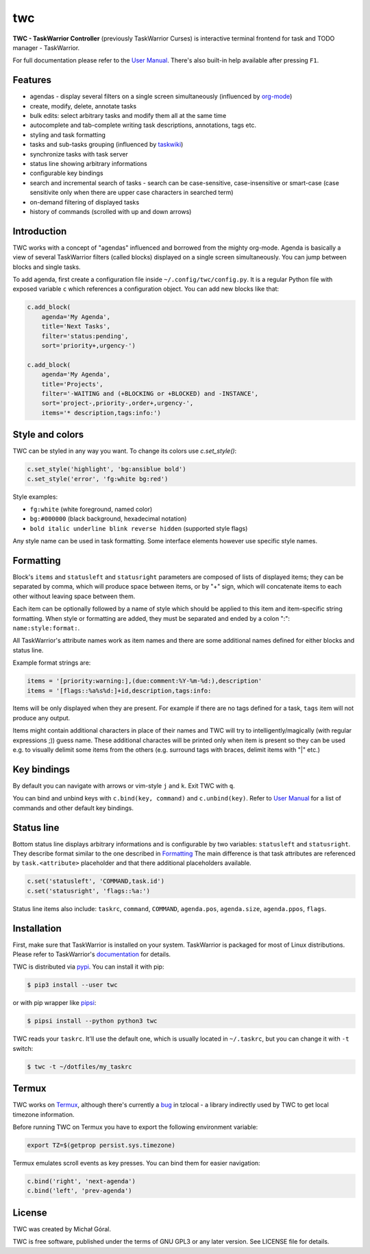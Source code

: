 twc
===

**TWC - TaskWarrior Controller** (previously TaskWarrior Curses) is interactive
terminal frontend for task and TODO manager - TaskWarrior.

.. image:: https://gitlab.com/mgoral/twc/raw/master/docs/img/screenshot.png
    :align: center

For full documentation please refer to the `User Manual
<https://mgoral.gitlab.io/twc/>`_. There's also built-in help available
after pressing ``F1``.

Features
~~~~~~~~

* agendas - display several filters on a single screen simultaneously
  (influenced by `org-mode <https:orgmode.org>`_)
* create, modify, delete, annotate tasks
* bulk edits: select arbitrary tasks and modify them all at the same time
* autocomplete and tab-complete writing task descriptions, annotations, tags
  etc.
* styling and task formatting
* tasks and sub-tasks grouping (influenced by
  `taskwiki <https://github.com/tbabej/taskwiki>`_)
* synchronize tasks with task server
* status line showing arbitrary informations
* configurable key bindings
* search and incremental search of tasks - search can be case-sensitive,
  case-insensitive or smart-case (case sensitivite only when there are upper
  case characters in searched term)
* on-demand filtering of displayed tasks
* history of commands (scrolled with up and down arrows)

Introduction
~~~~~~~~~~~~

TWC works with a concept of "agendas" influenced and borrowed from the mighty
org-mode. Agenda is basically a view of several TaskWarrior filters (called
blocks) displayed on a single screen simultaneously. You can jump between
blocks and single tasks.

To add agenda, first create a configuration file inside
``~/.config/twc/config.py``. It is a regular Python file with exposed variable
``c`` which references a configuration object. You can add new blocks like that:

.. code:: python

    c.add_block(
        agenda='My Agenda',
        title='Next Tasks',
        filter='status:pending',
        sort='priority+,urgency-')

    c.add_block(
        agenda='My Agenda',
        title='Projects',
        filter='-WAITING and (+BLOCKING or +BLOCKED) and -INSTANCE',
        sort='project-,priority-,order+,urgency-',
        items='* description,tags:info:')

Style and colors
~~~~~~~~~~~~~~~~

TWC can be styled in any way you want. To change its colors use `c.set_style()`:

.. code:: python

    c.set_style('highlight', 'bg:ansiblue bold')
    c.set_style('error', 'fg:white bg:red')

Style examples:

- ``fg:white`` (white foreground, named color)
- ``bg:#000000`` (black background, hexadecimal notation)
- ``bold italic underline blink reverse hidden`` (supported style flags)

Any style name can be used in task formatting. Some interface elements however
use specific style names.

Formatting
~~~~~~~~~~

Block's ``items`` and ``statusleft`` and ``statusright`` parameters are
composed of lists of displayed items; they can be separated by comma, which
will produce space between items, or by "+" sign, which will concatenate items
to each other without leaving space between them.

Each item can be optionally followed by a name of style which should be applied
to this item and item-specific string formatting. When style or formatting are
added, they must be separated and ended by a colon ":": ``name:style:format:``.

All TaskWarrior's attribute names work as item names and there are some
additional names defined for either blocks and status line.

Example format strings are:

.. code:: python

    items = '[priority:warning:],(due:comment:%Y-%m-%d:),description'
    items = '[flags::%a%s%d:]+id,description,tags:info:

Items will be only displayed when they are present. For example if there are no
tags defined for a task, ``tags`` item will not produce any output.

Items might contain additional characters in place of their names and TWC will
try to intelligently/magically (with regular expressions ;)) guess name. These
additional charactes will be printed only when item is present so they can be
used e.g. to visually delimit some items from the others (e.g. surround tags
with braces, delimit items with "|" etc.)

Key bindings
~~~~~~~~~~~~

By default you can navigate with arrows or vim-style ``j`` and ``k``. Exit TWC
with ``q``.

You can bind and unbind keys with ``c.bind(key, command)`` and
``c.unbind(key)``. Refer to `User Manual <https://mgoral.gitlab.io/twc/>`_ for
a list of commands and other default key bindings.

Status line
~~~~~~~~~~~

Bottom status line displays arbitrary informations and is configurable by
two variables: ``statusleft`` and ``statusright``. They describe format similar
to the one described in `Formatting`_ The main difference is that task
attributes are referenced by ``task.<attribute>`` placeholder and that there
additional placeholders available.

.. code:: python

    c.set('statusleft', 'COMMAND,task.id')
    c.set('statusright', 'flags::%a:')

Status line items also include: ``taskrc``, ``command``, ``COMMAND``,
``agenda.pos``, ``agenda.size``, ``agenda.ppos``, ``flags``.

Installation
~~~~~~~~~~~~

First, make sure that TaskWarrior is installed on your system. TaskWarrior is
packaged for most of Linux distributions. Please refer to TaskWarrior's
`documentation <https://taskwarrior.org/download/>`_ for details.

TWC is distributed via `pypi <https://pypi.org/project/twc/>`_. You can
install it with pip:

.. code::

    $ pip3 install --user twc

or with pip wrapper like `pipsi <https://github.com/mitsuhiko/pipsi>`_:

.. code::

    $ pipsi install --python python3 twc

TWC reads your ``taskrc``. It'll use the default one, which is usually located
in ``~/.taskrc``, but you can change it with ``-t`` switch:

.. code::

    $ twc -t ~/dotfiles/my_taskrc

Termux
~~~~~~

TWC works on `Termux <https://termux.com/>`_, although there's currently a `bug
<https://github.com/regebro/tzlocal/pull/55>`_ in tzlocal - a library
indirectly used by TWC to get local timezone information.

Before running TWC on Termux you have to export the following environment
variable:

.. code:: shell

    export TZ=$(getprop persist.sys.timezone)

Termux emulates scroll events as key presses. You can bind them for easier
navigation:

.. code:: python

    c.bind('right', 'next-agenda')
    c.bind('left', 'prev-agenda')

License
~~~~~~~

TWC was created by Michał Góral.

TWC is free software, published under the terms of GNU GPL3 or any later
version. See LICENSE file for details.
